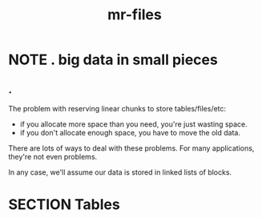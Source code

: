 #+title: mr-files

# see also file:~/x/text/arrays.pas.org

* NOTE . big data in small pieces
:PROPERTIES:
:TS: <2013-08-12 06:55AM>
:ID: zv79ii41c7g0
:END:
** .
The problem with reserving linear chunks to store tables/files/etc:

- if you allocate more space than you need, you're just wasting space.
- if you don't allocate enough space, you have to move the old data.

There are lots of ways to deal with these problems. For many applications, they're not even problems.

In any case, we'll assume our data is stored in linked lists of blocks.

* SECTION Tables
:PROPERTIES:
:TS: <2013-08-12 07:02AM>
:ID: zsogfu41c7g0
:END:


